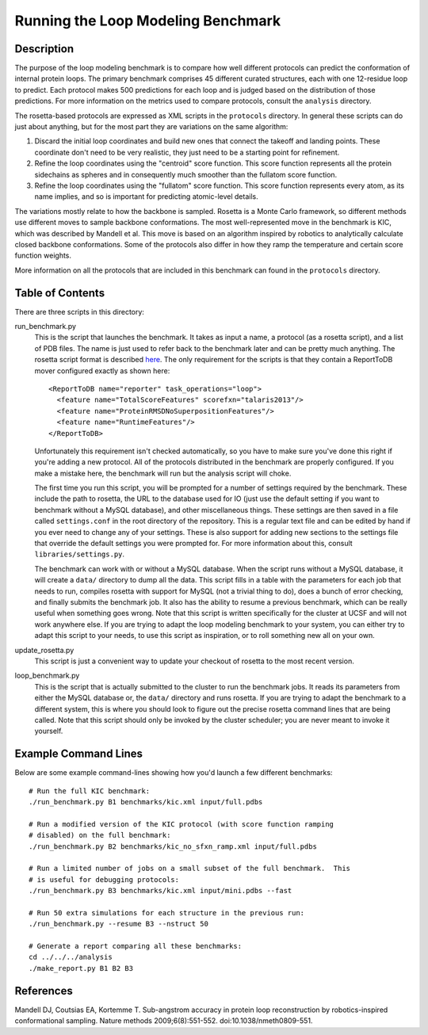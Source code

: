 Running the Loop Modeling Benchmark
===================================

Description
-----------
The purpose of the loop modeling benchmark is to compare how well different 
protocols can predict the conformation of internal protein loops.  The primary 
benchmark comprises 45 different curated structures, each with one 12-residue 
loop to predict.  Each protocol makes 500 predictions for each loop and is 
judged based on the distribution of those predictions.  For more information on 
the metrics used to compare protocols, consult the ``analysis`` directory.

The rosetta-based protocols are expressed as XML scripts in the ``protocols`` 
directory.  In general these scripts can do just about anything, but for the 
most part they are variations on the same algorithm:

1. Discard the initial loop coordinates and build new ones that connect the 
   takeoff and landing points.  These coordinate don't need to be very 
   realistic, they just need to be a starting point for refinement.

2. Refine the loop coordinates using the "centroid" score function.  This score 
   function represents all the protein sidechains as spheres and in 
   consequently much smoother than the fullatom score function.

3. Refine the loop coordinates using the "fullatom" score function.  This score 
   function represents every atom, as its name implies, and so is important for 
   predicting atomic-level details.

The variations mostly relate to how the backbone is sampled.  Rosetta is a 
Monte Carlo framework, so different methods use different moves to sample 
backbone conformations.  The most well-represented move in the benchmark is 
KIC, which was described by Mandell et al.  This move is based on an algorithm 
inspired by robotics to analytically calculate closed backbone conformations.  
Some of the protocols also differ in how they ramp the temperature and certain  
score function weights.

More information on all the protocols that are included in this benchmark can 
found in the ``protocols`` directory.

Table of Contents
-----------------
There are three scripts in this directory:

run_benchmark.py
  This is the script that launches the benchmark.  It takes as input a name, a 
  protocol (as a rosetta script), and a list of PDB files.  The name is just 
  used to refer back to the benchmark later and can be pretty much anything.  
  The rosetta script format is described `here 
  <https://www.rosettacommons.org/demos/latest/tutorials/scripting_with_rosettascripts/scripting_with_rosettascripts>`_.  The only 
  requirement for the scripts is that they contain a ReportToDB mover 
  configured exactly as shown here::

    <ReportToDB name="reporter" task_operations="loop">
      <feature name="TotalScoreFeatures" scorefxn="talaris2013"/>
      <feature name="ProteinRMSDNoSuperpositionFeatures"/>
      <feature name="RuntimeFeatures"/>
    </ReportToDB>
    
  Unfortunately this requirement isn't checked automatically, so you have to 
  make sure you've done this right if you're adding a new protocol.  All of the 
  protocols distributed in the benchmark are properly configured.  If you make 
  a mistake here, the benchmark will run but the analysis script will choke.

  The first time you run this script, you will be prompted for a number of 
  settings required by the benchmark.  These include the path to rosetta, the 
  URL to the database used for IO (just use the default setting if you want to 
  benchmark without a MySQL database), and other miscellaneous 
  things.  These settings are then saved in a file called ``settings.conf`` in 
  the root directory of the repository.  This is a regular text file and can be 
  edited by hand if you ever need to change any of your settings.  These is 
  also support for adding new sections to the settings file that override the 
  default settings you were prompted for.  For more information about this, 
  consult ``libraries/settings.py``.
  
  The benchmark can work with or without a MySQL database. When the script runs
  without a MySQL database, it will create a ``data/`` directory to dump all the data. This 
  script fills in a table with the parameters for each job that needs to run, 
  compiles rosetta with support for MySQL (not a trivial thing to do), does a bunch 
  of error checking, and finally submits the benchmark job.  It also has the ability to 
  resume a previous benchmark, which can be really useful when something goes 
  wrong.  Note that this script is written specifically for the cluster at UCSF 
  and will not work anywhere else.  If you are trying to adapt the loop 
  modeling benchmark to your system, you can either try to adapt this script to 
  your needs, to use this script as inspiration, or to roll something new all 
  on your own.

update_rosetta.py
  This script is just a convenient way to update your checkout of rosetta to 
  the most recent version.

loop_benchmark.py
    This is the script that is actually submitted to the cluster to run the 
    benchmark jobs.  It reads its parameters from either the MySQL database or,
    the ``data/`` directory and runs rosetta.  If you are trying to adapt the 
    benchmark to a different system, this is where you should look to figure 
    out the precise rosetta command lines that are being called.  Note that this 
    script should only be invoked by the cluster scheduler; you are never meant 
    to invoke it yourself.

Example Command Lines
---------------------
Below are some example command-lines showing how you'd launch a few different 
benchmarks::

  # Run the full KIC benchmark:
  ./run_benchmark.py B1 benchmarks/kic.xml input/full.pdbs

  # Run a modified version of the KIC protocol (with score function ramping 
  # disabled) on the full benchmark:
  ./run_benchmark.py B2 benchmarks/kic_no_sfxn_ramp.xml input/full.pdbs

  # Run a limited number of jobs on a small subset of the full benchmark.  This 
  # is useful for debugging protocols:
  ./run_benchmark.py B3 benchmarks/kic.xml input/mini.pdbs --fast

  # Run 50 extra simulations for each structure in the previous run:
  ./run_benchmark.py --resume B3 --nstruct 50

  # Generate a report comparing all these benchmarks:
  cd ../../../analysis
  ./make_report.py B1 B2 B3

References
----------
Mandell DJ, Coutsias EA, Kortemme T. Sub-angstrom accuracy in protein loop 
reconstruction by robotics-inspired conformational sampling. Nature methods 
2009;6(8):551-552. doi:10.1038/nmeth0809-551.
